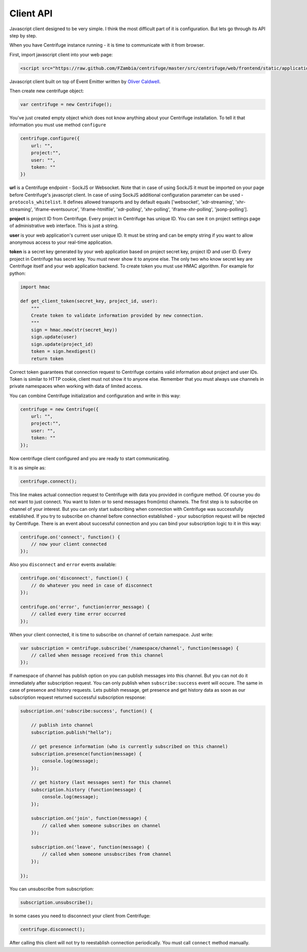 Client API
==========

.. _client_api:


Javascript client designed to be very simple. I think the most difficult part of it is
configuration. But lets go through its API step by step.

When you have Centrifuge instance running - it is time to communicate with it from browser.

First, import javascript client into your web page:

.. code-block:: html

    <script src="https://raw.github.com/FZambia/centrifuge/master/src/centrifuge/web/frontend/static/application/js/centrifuge.js"></script>

Javascript client built on top of Event Emitter written by `Oliver Caldwell <https://github.com/Wolfy87>`_.


Then create new centrifuge object:

.. code-block:: javascript

    var centrifuge = new Centrifuge();

You've just created empty object which does not know anything about your Centrifuge
installation. To tell it that information you must use method ``configure``

.. code-block:: javascript

    centrifuge.configure({
        url: "",
        project:"",
        user: "",
        token: ""
    })

**url** is a Centrifuge endpoint - SockJS or Websocket. Note that in case of using SockJS
it must be imported on your page before Centrifuge's javascript client.  In case of using
SockJS additional configuration parameter can be used - ``protocols_whitelist``. It defines
allowed transports and by default equals ['websocket', 'xdr-streaming', 'xhr-streaming',
'iframe-eventsource', 'iframe-htmlfile', 'xdr-polling', 'xhr-polling', 'iframe-xhr-polling',
'jsonp-polling'].

**project** is project ID from Centrifuge. Every project in Centrifuge has unique ID.
You can see it on project settings page of administrative web interface. This is
just a string.

**user** is your web application's current user unique ID. It must be string and can
be empty string if you want to allow anonymous access to your real-time application.

**token** is a secret key generated by your web application based on project secret key,
project ID and user ID. Every project in Centrifuge has secret key. You must never
show it to anyone else. The only two who know secret key are Centrifuge itself and
your web application backend. To create token you must use HMAC algorithm. For example
for python:

.. code-block:: python

    import hmac

    def get_client_token(secret_key, project_id, user):
        """
        Create token to validate information provided by new connection.
        """
        sign = hmac.new(str(secret_key))
        sign.update(user)
        sign.update(project_id)
        token = sign.hexdigest()
        return token

Correct token guarantees that connection request to Centrifuge contains valid
information about project and user IDs. Token is similar to HTTP cookie, client must
not show it to anyone else. Remember that you must  always use channels in private
namespaces when working with data of limited access.

You can combine Centrifuge initialization and configuration and write in this way:

.. code-block:: javascript

    centrifuge = new Centrifuge({
        url: "",
        project:"",
        user: "",
        token: ""
    });

Now centrifuge client configured and you are ready to start communicating.

It is as simple as:

.. code-block:: javascript

    centrifuge.connect();

This line makes actual connection request to Centrifuge with data you provided
in configure method. Of course you do not want to just connect. You want to listen
or to send messages from(into) channels. The first step is to subscribe on channel
of your interest. But you can only start subscribing when connection with Centrifuge
was successfully established. If you try to subscribe on channel before connection
established - your subscription request will be rejected by Centrifuge. There is
an event about successful connection and you can bind your subscription logic to it
in this way:

.. code-block:: javascript

    centrifuge.on('connect', function() {
        // now your client connected
    });

Also you ``disconnect`` and ``error`` events available:

.. code-block:: javascript

    centrifuge.on('disconnect', function() {
        // do whatever you need in case of disconnect
    });

    centrifuge.on('error', function(error_message) {
        // called every time error occurred
    });

When your client connected, it is time to subscribe on channel of certain namespace. Just write:

.. code-block:: javascript

    var subscription = centrifuge.subscribe('/namespace/channel', function(message) {
        // called when message received from this channel
    });


If namespace of channel has publish option on you can publish messages into this
channel. But you can not do it immediately after subscription request. You can
only publish when ``subscribe:success`` event will occure. The same in case of presence
and history requests. Lets publish message, get presence and get history data as
soon as our subscription request returned successful subscription response:

.. code-block:: javascript

    subscription.on('subscribe:success', function() {

        // publish into channel
        subscription.publish("hello");

        // get presence information (who is currently subscribed on this channel)
        subscription.presence(function(message) {
            console.log(message);
        });

        // get history (last messages sent) for this channel
        subscription.history (function(message) {
            console.log(message);
        });

        subscription.on('join', function(message) {
            // called when someone subscribes on channel
        });

        subscription.on('leave', function(message) {
            // called when someone unsubscribes from channel
        });

    });

You can unsubscribe from subscription:

.. code-block:: javascript

    subscription.unsubscribe();

In some cases you need to disconnect your client from Centrifuge:

.. code-block:: javascript

    centrifuge.disconnect();

After calling this client will not try to reestablish connection periodically. You must call
``connect`` method manually.